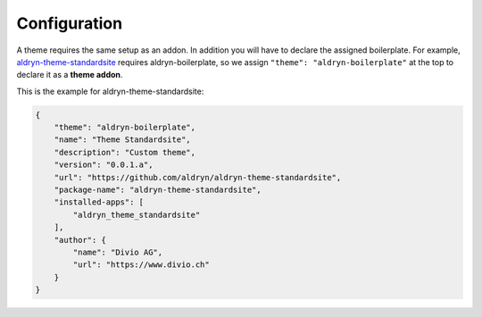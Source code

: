 =============
Configuration
=============

A theme requires the same setup as an addon. In addition you will have to declare the assigned boilerplate.
For example, `aldryn-theme-standardsite <https://github.com/aldryn/aldryn-theme-standardsite>`_ requires
aldryn-boilerplate, so we assign ``"theme": "aldryn-boilerplate"`` at the top to declare it as a **theme addon**.

This is the example for aldryn-theme-standardsite:

.. code-block:: json

    {
        "theme": "aldryn-boilerplate",
        "name": "Theme Standardsite",
        "description": "Custom theme",
        "version": "0.0.1.a",
        "url": "https://github.com/aldryn/aldryn-theme-standardsite",
        "package-name": "aldryn-theme-standardsite",
        "installed-apps": [
            "aldryn_theme_standardsite"
        ],
        "author": {
            "name": "Divio AG",
            "url": "https://www.divio.ch"
        }
    }

